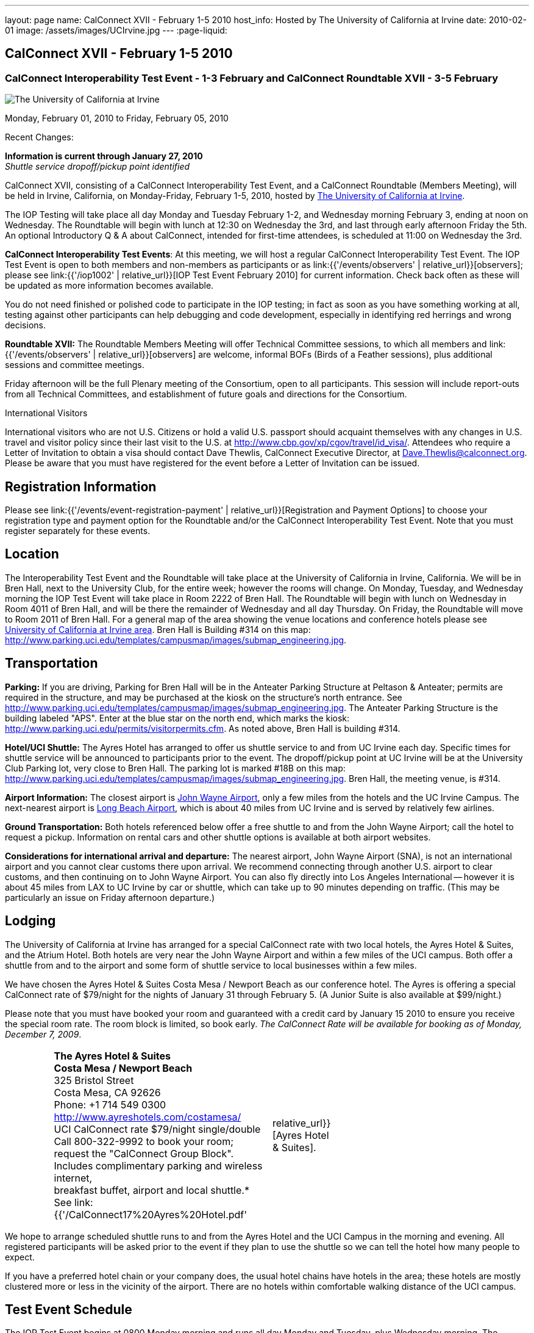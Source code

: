 ---
layout: page
name: CalConnect XVII - February 1-5 2010
host_info: Hosted by The University of California at Irvine
date: 2010-02-01
image: /assets/images/UCIrvine.jpg
---
:page-liquid:

== CalConnect XVII - February 1-5 2010

=== CalConnect Interoperability Test Event - 1-3 February and CalConnect Roundtable XVII - 3-5 February

[[intro]]
image:{{'/assets/images/UCIrvine.jpg' | relative_url }}[The
University of California at Irvine]

Monday, February 01, 2010 to Friday, February 05, 2010

Recent Changes:

*Information is current through January 27, 2010* +
_Shuttle service dropoff/pickup point identified_

CalConnect XVII, consisting of a CalConnect Interoperability Test Event, and a CalConnect Roundtable (Members Meeting), will be held in Irvine, California, on Monday-Friday, February 1-5, 2010, hosted by http://www.uci.edu[The University of California at Irvine].

The IOP Testing will take place all day Monday and Tuesday February 1-2, and Wednesday morning February 3, ending at noon on Wednesday. The Roundtable will begin with lunch at 12:30 on Wednesday the 3rd, and last through early afternoon Friday the 5th. An optional Introductory Q & A about CalConnect, intended for first-time attendees, is scheduled at 11:00 on Wednesday the 3rd.

*CalConnect Interoperability Test Events*: At this meeting, we will host a regular CalConnect Interoperability Test Event. The IOP Test Event is open to both members and non-members as participants or as link:{{'/events/observers' | relative_url}}[observers]; please see link:{{'/iop1002' | relative_url}}[IOP Test Event February 2010] for current information. Check back often as these will be updated as more information becomes available.

You do not need finished or polished code to participate in the IOP testing; in fact as soon as you have something working at all, testing against other participants can help debugging and code development, especially in identifying red herrings and wrong decisions.

*Roundtable XVII:* The Roundtable Members Meeting will offer Technical Committee sessions, to which all members and link:{{'/events/observers' | relative_url}}[observers] are welcome, informal BOFs (Birds of a Feather sessions), plus additional sessions and committee meetings.

Friday afternoon will be the full Plenary meeting of the Consortium, open to all participants. This session will include report-outs from all Technical Committees, and establishment of future goals and directions for the Consortium.

International Visitors

International visitors who are not U.S. Citizens or hold a valid U.S. passport should acquaint themselves with any changes in U.S. travel and visitor policy since their last visit to the U.S. at http://www.cbp.gov/xp/cgov/travel/id_visa/[]. Attendees who require a Letter of Invitation to obtain a visa should contact Dave Thewlis, CalConnect Executive Director, at mailto:dave.thewlis@calconnect.org[Dave.Thewlis@calconnect.org]. Please be aware that you must have registered for the event before a Letter of Invitation can be issued.

[[registration]]
== Registration Information

Please see link:{{'/events/event-registration-payment' | relative_url}}[Registration and Payment Options] to choose your registration type and payment option for the Roundtable and/or the CalConnect Interoperability Test Event. Note that you must register separately for these events.

[[location]]
== Location

The Interoperability Test Event and the Roundtable will take place at the University of California in Irvine, California. We will be in Bren Hall, next to the University Club, for the entire week; however the rooms will change. On Monday, Tuesday, and Wednesday morning the IOP Test Event will take place in Room 2222 of Bren Hall. The Roundtable will begin with lunch on Wednesday in Room 4011 of Bren Hall, and will be there the remainder of Wednesday and all day Thursday. On Friday, the Roundtable will move to Room 2011 of Bren Hall. For a general map of the area showing the venue locations and conference hotels please see http://maps.google.com/maps/ms?ie=UTF8&hl=en&msa=0&msid=105447925503204780687.000479ebabcfd2338e558&z=14[University of California at Irvine area]. Bren Hall is Building #314 on this map: http://www.parking.uci.edu/templates/campusmap/images/submap_engineering.jpg[].

[[transportation]]
== Transportation

*Parking:* If you are driving, Parking for Bren Hall will be in the Anteater Parking Structure at Peltason & Anteater; permits are required in the structure, and may be purchased at the kiosk on the structure's north entrance. See http://www.parking.uci.edu/templates/campusmap/images/submap_engineering.jpg[]. The Anteater Parking Structure is the building labeled "APS". Enter at the blue star on the north end, which marks the kiosk: http://www.parking.uci.edu/permits/visitorpermits.cfm[]. As noted above, Bren Hall is building #314.

*Hotel/UCI Shuttle:* The Ayres Hotel has arranged to offer us shuttle service to and from UC Irvine each day. Specific times for shuttle service will be announced to participants prior to the event. The dropoff/pickup point at UC Irvine will be at the University Club Parking lot, very close to Bren Hall. The parking lot is marked #18B on this map: http://www.parking.uci.edu/templates/campusmap/images/submap_engineering.jpg[]. Bren Hall, the meeting venue, is #314.

*Airport Information:* The closest airport is http://www.ocair.com/[John Wayne Airport], only a few miles from the hotels and the UC Irvine Campus. The next-nearest airport is http://www.longbeach.gov/airport/[Long Beach Airport], which is about 40 miles from UC Irvine and is served by relatively few airlines.

*Ground Transportation:* Both hotels referenced below offer a free shuttle to and from the John Wayne Airport; call the hotel to request a pickup. Information on rental cars and other shuttle options is available at both airport websites.

*Considerations for international arrival and departure:* The nearest airport, John Wayne Airport (SNA), is not an international airport and you cannot clear customs there upon arrival. We recommend connecting through another U.S. airport to clear customs, and then continuing on to John Wayne Airport. You can also fly directly into Los Angeles International -- however it is about 45 miles from LAX to UC Irvine by car or shuttle, which can take up to 90 minutes depending on traffic. (This may be particularly an issue on Friday afternoon departure.)

[[lodging]]
== Lodging

The University of California at Irvine has arranged for a special CalConnect rate with two local hotels, the Ayres Hotel & Suites, and the Atrium Hotel. Both hotels are very near the John Wayne Airport and within a few miles of the UCI campus. Both offer a shuttle from and to the airport and some form of shuttle service to local businesses within a few miles.

We have chosen the Ayres Hotel & Suites Costa Mesa / Newport Beach as our conference hotel. The Ayres is offering a special CalConnect rate of $79/night for the nights of January 31 through February 5. (A Junior Suite is also available at $99/night.)

Please note that you must have booked your room and guaranteed with a credit card by January 15 2010 to ensure you receive the special room rate. The room block is limited, so book early. _The CalConnect Rate will be available for booking as of Monday, December 7, 2009_.


[cols="4,17,2,17"]
|===
|
.<a| *The Ayres Hotel & Suites +
Costa Mesa / Newport Beach* +
325 Bristol Street +
Costa Mesa, CA 92626 +
Phone: +1 714 549 0300 +
http://www.ayreshotels.com/costamesa/ +
UCI CalConnect rate $79/night single/double +
Call 800-322-9992 to book your room; +
request the "CalConnect Group Block". +
Includes complimentary parking and wireless internet, +
breakfast buffet, airport and local shuttle.* +
See link:{{'/CalConnect17%20Ayres%20Hotel.pdf' | relative_url}}[Ayres Hotel & Suites].
|
.<a| *Atrium Hotel* +
18700 MacArthur Blvd. +
Irvine, CA 92612 +
(949) 833-2770, Fax: (949) 757-0330 +
UCI Rate $89/night single/double +
http://www.atriumhotel.com/ +
Includes complimentary parking and in-room internet, +
breakfast buffet, airport and local shuttle.

|===

We hope to arrange scheduled shuttle runs to and from the Ayres Hotel and the
UCI Campus in the morning and evening. All registered participants will be asked
prior to the event if they plan to use the shuttle so we can tell the hotel how
many people to expect.

If you have a preferred hotel chain or your company does, the usual hotel chains
have hotels in the area; these hotels are mostly clustered more or less in the
vicinity of the airport. There are no hotels within comfortable walking distance
of the UCI campus.

[[test-schedule]]
== Test Event Schedule

The IOP Test Event begins at 0800 Monday morning and runs all day Monday and
Tuesday, plus Wednesday morning. The Roundtable begins with lunch on Wednesday
and runs until early afternoon on Friday.

[cols=3]
|===
3+.<| *CALCONNECT INTEROPERABILITY TEST EVENTS*

.<a| *Monday 1 February* +
*Room 2222, Bren Hall* +
0800-0830 Opening Breakfast +
0830-1000 Testing +
1000-1030 Break +
1030-1230 Testing +
1230-1330 Lunch +
1330-1530 Testing +
1530-1600 BOFs/Break +
1600-1800 Testing

1900-2100 IOP Test Dinner +
_Steelhead Brewing Company, Irvine_ +
http://www.steelheadbrewery.com[www.steelheadbrewery.com]
.<a| *Tuesday 2 February* +
*Room 2222, Bren Hall* +
0800-0830 Breakfast +
0830-1000 Testing +
1000-1030 Break +
1030-1230 Testing +
1230-1330 Lunch +
1330-1530 Testing +
1530-1600 Break +
1600-1800 Testing
.<a| *Wednesday 3 February* +
*Room 2222, Bren Hall* +
0800-0830 Breakfast +
0830-1000 Testing +
1000-1030 Break +
1030-1200 Testing +
1200-1230 Wrap-up +
1230 End of IOP Testing

1230-1330 Lunch/Opening^2^

|===



[[conference-schedule]]
== Conference Schedule

The IOP Test Event begins at 0800 Monday morning and runs all day Monday and
Tuesday, plus Wednesday morning. The Roundtable begins with lunch on Wednesday
and runs until early afternoon on Friday.

[cols=3]
|===
3+.<| *ROUNDTABLE XVII*

3+.<|
.<a| *Wednesday 3 February* +
*Room 4011, Bren Hall* +
1000-1200 User Special Interest Group^6^ +
1100-1200 Introduction to CalConnect^3^ +
1230-1330 Lunch/Opening +
1315-1330 IOP Test Report +
1330-1430 TC EVENTPUB +
1430-1530 TC RESOURCE +
1530-1545 Break +
1545-1715 TC XML +
1715-1800 USIG Profile: UCI

1800-1930 Welcome Reception^4^ +
_Library Room, University Club_
.<a| *Thursday 4 February* +
*Room 4011, Bren Hall* +
0800-0830 Breakfast +
0830-1030 TC CALDAV +
1030-1100 Break +
1100-1230 TC FREEBUSY +
1230-1330 Lunch +
1330-1500 TC iSCHEDULE +
1500-1600 TC TIMEZONE +
1600-1630 Break +
1630-1800 Steering Committee

1930-2130 Group Dinner^5^ +
_Ayres Hotel, +
Costa Mesa/Newport Beach_
.<a| *Friday 5 February* +
*Room 2011, Bren Hall* +
0800-0830 Breakfast +
0830-0930 TC MOBILE +
0930-1030 TC USECASE +
1030-1100 Break +
1100-1200 Digital Calendar Outreach +
1200-1230 TC Wrapup +
1230-1330 Working Lunch +
1230-1400 CalConnect Plenary Session +
1400 Close of Meeting

3+|
3+.<a|
^2^The Wednesday lunch is for all participants in the IOP Test Event and/or Roundtable +
^3^The Introduction to CalConnect is an optional informal Q&A session for new attendees (observers or new member representatives) +
^4^All Roundtable and/or IOP Test Event participants are invited to the Wednesday evening reception +
^5^All Roundtable participants are invited to the group dinner on Thursday +
^6^The User Special Interest Group will meet separately from the IOP test event.

Breakfast, lunch, and morning and afternoon breaks will be served to all
participants in the Roundtable and the IOP test events and are included in your
registration fees.

|===
[[agendas]]
=== Topical Agendas

[cols=2]
|===
.<a|
*TC CALDAV* Thu 0830-1030 +
1. Progress and Status Update +
1.1 IETF +
1.2 CalConnect +
2. Open Discussions +
2.1 CalDAV Scheduling +
2.2 Calendar Alarm Extensions +
2.3 WebDAV Synchronization +
2.4 Shared Calendars +
2.5 Calendar Attachments +
3. Moving Forward +
3.1 Plan of Action +
3.2 Next Conference Calls

*TC EVENTPUB* Wed 1330-1430 +
1. Review Charter (Mission and Goals) +
2. Discussion: Starting Use Cases and Requirements +
3. Rich text and iCalendar extensions +
3.1 Resource Reference proposal +
4. Liaisons with other TCs (RESOURCE, USECASE, XML)

*TC FREEBUSY* Thu 1100-1230 +
1. Consensus Scheduling Proposal +
1,1 Presentation and Discussion +
2. Moving Forward +
2.1 Plan of Action +
2.2 Next Conference Calls

*TC IOPTEST* Wed 1315-1330 +
Review of IOP test participant findings

*TC iSCHEDULE* Thu 1330-1500 +
1. Progress and status update +
2. Open Discussions 3. Moving Forward +
3.1 Plan of Action +
3.2 Next Conference Calls
.<a| *TC MOBILE* Fri 0830-0930 +
1. Update on TC activities +
2. Interop event status +
3. Synchronization technologies discussion +
(focus on ActiveSync) +
4. Outreach efforts +
5. Next steps

*TC RESOURCE* Wed 1430-1530 +
1. Calconnect last call for cal-resources schema draft +
2. Next steps for the draft +
3. Next topic for TC Resource

*TC TIMEZONE* Thu 1500-1600 +
1. Timezone Service proposal +
Presentation and discussion +
2. Planning for May IOP Tests +
3. Next Steps

*TC USECASE* Fri 0930-1030 +
1. Review Recommended Glossary revisions +
2. Invite responses to same +
3. Review USig responses to UseCases +
4. Invite responses to same

*TC XML* Wed 1545-1715 +
1. Current status of "XCAL" specification +
2. Discuss calendar web service design +
3. Discuss work timeline for calendar web service +
4. Status of OASIS and WS-CALENDAR

*USIG Profile: UCI* Wed 1715-1800 +
Presentation on UC Irvine +
Calendaring implementation, +
Needs and Concerns

|===